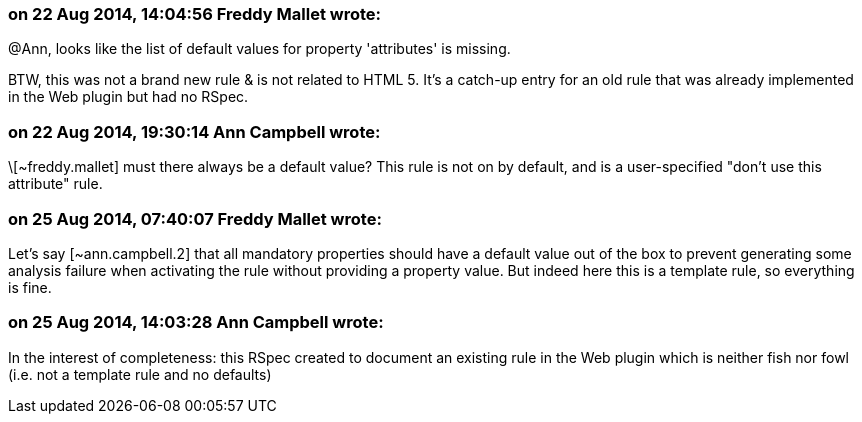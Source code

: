 === on 22 Aug 2014, 14:04:56 Freddy Mallet wrote:
@Ann, looks like the list of default values for property 'attributes' is missing. 


BTW, this was not a brand new rule & is not related to HTML 5. It's a catch-up entry for an old rule that was already implemented in the Web plugin but had no RSpec. 

=== on 22 Aug 2014, 19:30:14 Ann Campbell wrote:
\[~freddy.mallet] must there always be a default value? This rule is not on by default, and is a user-specified "don't use this attribute" rule.

=== on 25 Aug 2014, 07:40:07 Freddy Mallet wrote:
Let's say [~ann.campbell.2] that all mandatory properties should have a default value out of the box to prevent generating some analysis failure when activating the rule without providing a property value. But indeed here this is a template rule, so everything is fine. 

=== on 25 Aug 2014, 14:03:28 Ann Campbell wrote:
In the interest of completeness: this RSpec created to document an existing rule in the Web plugin which is neither fish nor fowl (i.e. not a template rule and no defaults)

